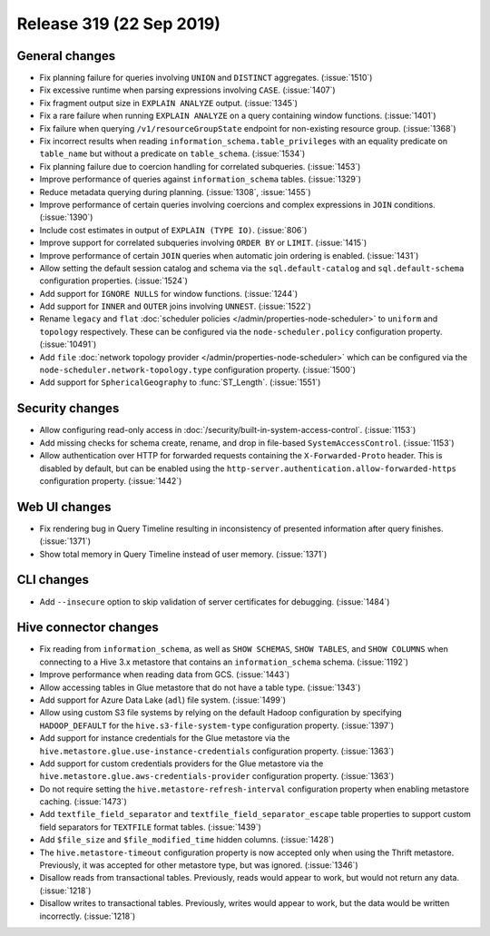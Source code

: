 =========================
Release 319 (22 Sep 2019)
=========================

General changes
---------------

* Fix planning failure for queries involving ``UNION`` and ``DISTINCT`` aggregates. (:issue:`1510`)
* Fix excessive runtime when parsing expressions involving ``CASE``. (:issue:`1407`)
* Fix fragment output size in ``EXPLAIN ANALYZE`` output. (:issue:`1345`)
* Fix a rare failure when running ``EXPLAIN ANALYZE`` on a query containing
  window functions. (:issue:`1401`)
* Fix failure when querying ``/v1/resourceGroupState`` endpoint for non-existing resource
  group. (:issue:`1368`)
* Fix incorrect results when reading ``information_schema.table_privileges`` with
  an equality predicate on ``table_name`` but without a predicate on ``table_schema``.
  (:issue:`1534`)
* Fix planning failure due to coercion handling for correlated subqueries. (:issue:`1453`)
* Improve performance of queries against ``information_schema`` tables. (:issue:`1329`)
* Reduce metadata querying during planning. (:issue:`1308`, :issue:`1455`)
* Improve performance of certain queries involving coercions and complex expressions in ``JOIN``
  conditions. (:issue:`1390`)
* Include cost estimates in output of ``EXPLAIN (TYPE IO)``. (:issue:`806`)
* Improve support for correlated subqueries involving ``ORDER BY`` or ``LIMIT``. (:issue:`1415`)
* Improve performance of certain ``JOIN`` queries when automatic join ordering is enabled. (:issue:`1431`)
* Allow setting the default session catalog and schema via the ``sql.default-catalog``
  and ``sql.default-schema`` configuration properties. (:issue:`1524`)
* Add support for ``IGNORE NULLS`` for window functions. (:issue:`1244`)
* Add support for ``INNER`` and ``OUTER`` joins involving ``UNNEST``. (:issue:`1522`)
* Rename ``legacy`` and ``flat`` :doc:`scheduler policies </admin/properties-node-scheduler>` to
  ``uniform`` and ``topology`` respectively.  These can be configured via the ``node-scheduler.policy``
  configuration property. (:issue:`10491`)
* Add ``file`` :doc:`network topology provider </admin/properties-node-scheduler>` which can be configured
  via the ``node-scheduler.network-topology.type`` configuration property. (:issue:`1500`)
* Add support for ``SphericalGeography`` to :func:`ST_Length`. (:issue:`1551`)

Security changes
----------------

* Allow configuring read-only access in :doc:`/security/built-in-system-access-control`. (:issue:`1153`)
* Add missing checks for schema create, rename, and drop in file-based ``SystemAccessControl``. (:issue:`1153`)
* Allow authentication over HTTP for forwarded requests containing the
  ``X-Forwarded-Proto`` header. This is disabled by default, but can be enabled using the
  ``http-server.authentication.allow-forwarded-https`` configuration property. (:issue:`1442`)

Web UI changes
--------------

* Fix rendering bug in Query Timeline resulting in inconsistency of presented information after
  query finishes. (:issue:`1371`)
* Show total memory in Query Timeline instead of user memory. (:issue:`1371`)

CLI changes
-----------

* Add ``--insecure`` option to skip validation of server certificates for debugging. (:issue:`1484`)

Hive connector changes
----------------------

* Fix reading from ``information_schema``, as well as ``SHOW SCHEMAS``, ``SHOW TABLES``, and
  ``SHOW COLUMNS`` when connecting to a Hive 3.x metastore that contains an ``information_schema``
  schema. (:issue:`1192`)
* Improve performance when reading data from GCS. (:issue:`1443`)
* Allow accessing tables in Glue metastore that do not have a table type. (:issue:`1343`)
* Add support for Azure Data Lake (``adl``) file system. (:issue:`1499`)
* Allow using custom S3 file systems by relying on the default Hadoop configuration by specifying
  ``HADOOP_DEFAULT`` for the ``hive.s3-file-system-type`` configuration property. (:issue:`1397`)
* Add support for instance credentials for the Glue metastore via the
  ``hive.metastore.glue.use-instance-credentials`` configuration property. (:issue:`1363`)
* Add support for custom credentials providers for the Glue metastore via the
  ``hive.metastore.glue.aws-credentials-provider`` configuration property. (:issue:`1363`)
* Do not require setting the ``hive.metastore-refresh-interval`` configuration property
  when enabling metastore caching. (:issue:`1473`)
* Add ``textfile_field_separator`` and ``textfile_field_separator_escape`` table properties
  to support custom field separators for ``TEXTFILE`` format tables. (:issue:`1439`)
* Add ``$file_size`` and ``$file_modified_time`` hidden columns. (:issue:`1428`)
* The ``hive.metastore-timeout`` configuration property is now accepted only when using the
  Thrift metastore. Previously, it was accepted for other metastore type, but was
  ignored. (:issue:`1346`)
* Disallow reads from transactional tables. Previously, reads would appear to work,
  but would not return any data. (:issue:`1218`)
* Disallow writes to transactional tables. Previously, writes would appear to work,
  but the data would be written incorrectly. (:issue:`1218`)

